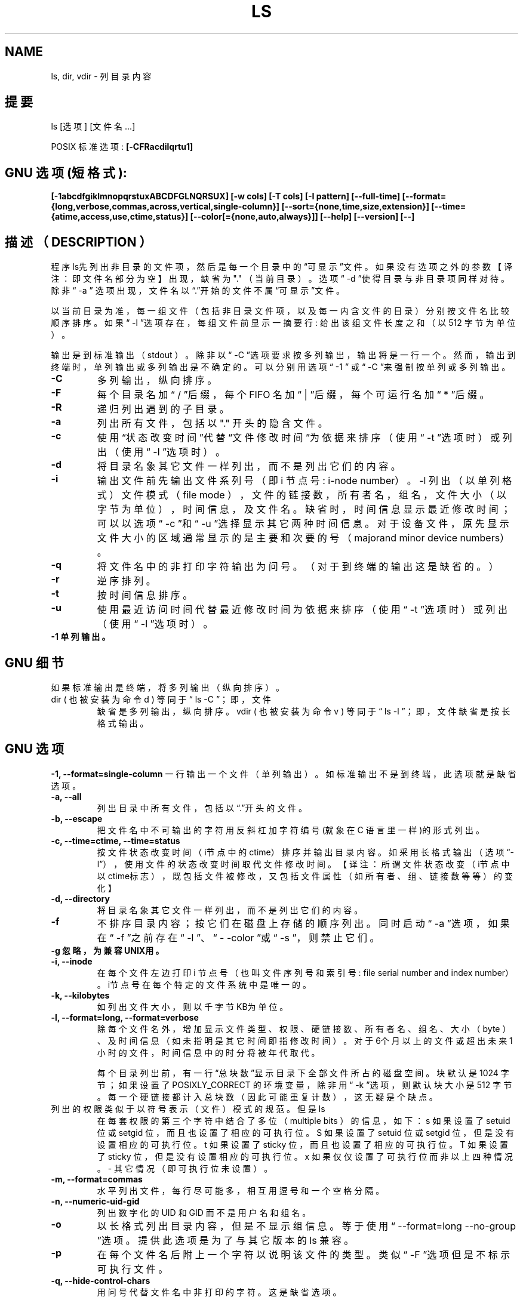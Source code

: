 .\" Copyright Andries Brouwer, Ragnar Hojland Espinosa and A. Wik, 1998.
.\"
.\" This file may be copied under the conditions described
.\" in the LDP GENERAL PUBLIC LICENSE, Version 1, September 1998
.\" that should have been distributed together with this file.
.\"
.TH LS 1 "November 1998" "GNU fileutils 4.0"
.SH NAME
ls, dir, vdir \- 列目录内容

.SH 提要
ls [选项] [文件名...]
.sp
POSIX 标准选项:
.B "[-CFRacdilqrtu1]"
.SH GNU 选项 (短格式):
.B [-1abcdfgiklmnopqrstuxABCDFGLNQRSUX] 
.B [-w cols] [-T cols] [-I pattern] 
.B [--full-time]
.B [--format={long,verbose,commas,across,vertical,single-column}] 
.B [--sort={none,time,size,extension}]
.B [--time={atime,access,use,ctime,status}]
.B [--color[={none,auto,always}]] 
.B [--help] 
.B [--version] 
.B [--]
.SH 描述（ DESCRIPTION ）
程序ls先列出非目录的文件项，然后是每一个目录中的\(lq可显示\(rq文件。如果
没有选项之外的参数【译注：即文件名部分为空】出现，缺省为 "." （当前目录）。
选项\(lq -d \(rq使得目录与非目录项同样对待。除非\(lq -a \(rq 选项出现，文
件名以\(lq.\(rq开始的文件不属\(lq可显示\(rq文件。

以当前目录为准，每一组文件（包括非目录文件项，以及每一内含文件的目录）分
别按文件名比较顺序排序。如果\(lq -l \(rq选项存在，每组文件前显示一摘要行:
给出该组文件长度之和（以 512 字节为单位）。

输出是到标准输出（ stdout ）。除非以\(lq -C \(rq选项要求按多列输出，输出
将是一行一个。然而，输出到终端时，单列输出或多列输出是不确定的。可以分别
用选项\(lq -1 \(rq 或\(lq -C \(rq来强制按单列或多列输出。
.PP POSIX 选项
.TP
.B "\-C"
多列输出，纵向排序。
.TP
.B "\-F"
每个目录名加\(lq / \(rq后缀，每个 FIFO 名加\(lq | \(rq后缀，
每个可运行名加\(lq * \(rq后缀。
.TP
.B "\-R"
递归列出遇到的子目录。
.TP
.B "\-a"
列出所有文件，包括以 "." 开头的隐含文件。
.TP
.B "\-c"
使用\(lq状态改变时间\(rq代替\(lq文件修改时间\(rq为依据来排序
（使用\(lq -t \(rq选项时）或列出（使用\(lq -l \(rq选项时）。
.TP
.B "\-d"
将目录名象其它文件一样列出，而不是列出它们的内容。
.TP
.B "\-i"
输出文件前先输出文件系列号（即 i 节点号: i-node number）。
-l 列出（以单列格式）文件模式（ file mode ），文件的链
接数，所有者名，组名，文件大小（以字节为单位），时间信
息，及文件名。缺省时，时间信息显示最近修改时间；可以以
选项\(lq -c \(rq和\(lq -u \(rq选择显示其它两种时间信息。对于设
备文件，原先显示文件大小的区域通常显示的是主要和次要的
号（majorand minor device numbers）。
.TP
.B "\-q"
将文件名中的非打印字符输出为问号。（对于到终端的输出这是缺省的。）
.TP
.B "\-r"
逆序排列。
.TP
.B "\-t"
按时间信息排序。
.TP
.B "\-u"
使用最近访问时间代替最近修改时间为依据来排序（使用
\(lq -t \(rq选项时）或列出（使用\(lq -l \(rq选项时）。
.TP
.B "\-1" 单列输出。
.SH GNU 细节
如果标准输出是终端，将多列输出（纵向排序）。
.TP
dir ( 也被安装为命令 d ) 等同于\(lq ls -C \(rq；即，文件
缺省是多列输出，纵向排序。vdir ( 也被安装为命令 v )
等同于\(lq ls -l \(rq； 即，文件缺省是按长格式输出。
.SH GNU 选项
.B "-1, --format=single-column"
一行输出一个文件（单列输出）。如标准输出不是到终端，
此选项就是缺省选项。
.TP
.B "-a, --all"
列出目录中所有文件，包括以\(lq.\(rq开头的文件。
.TP
.B "-b, --escape"
把文件名中不可输出的字符用反斜杠加字符编号(就象在 C
语言里一样)的形式列出。
.TP
.B "-c, --time=ctime, --time=status"
按文件状态改变时间（i节点中的ctime）排序并输出目录内
容。如采用长格式输出（选项\(lq-l\(rq），使用文件的状态改
变时间取代文件修改时间。【译注：所谓文件状态改变（i节
点中以ctime标志），既包括文件被修改，又包括文件属性（
如所有者、组、链接数等等）的变化】
.TP
.B "-d, --directory"
将目录名象其它文件一样列出，而不是列出它们的内容。
.TP
.B "-f"
不排序目录内容；按它们在磁盘上存储的顺序列出。同时启
动\(lq -a \(rq选项，如果在\(lq -f \(rq之前存在\(lq -l \(rq、\(lq -
-color \(rq或\(lq -s \(rq，则禁止它们。
.TP
.B "-g" 忽略，为兼容UNIX用。
.TP
.B "-i, --inode"
在每个文件左边打印 i 节点号（也叫文件序列号和索引号: file serial number
and index number）。i节点号在每个特定的文件系统中是唯一的。
.TP
.B "-k, --kilobytes"
如列出文件大小，则以千字节KB为单位。
.TP
.B "-l, --format=long, --format=verbose"
除每个文件名外，增加显示文件类型、权限、硬链接数、所
有者名、组名、大小（ byte ）、及时间信息（如未指明是
其它时间即指修改时间）。对于6个月以上的文件或超出未来
1 小时的文件，时间信息中的时分将被年代取代。

每个目录列出前，有一行\(lq总块数\(rq显示目录下全部文件所
占的磁盘空间。块默认是 1024 字节；如果设置了 POSIXLY_CORRECT
的环境变量，除非用\(lq -k \(rq选项，则默认块大小是 512 字
节。每一个硬链接都计入总块数（因此可能重复计数），这无
疑是个缺点。
.TP
列出的权限类似于以符号表示（文件）模式的规范。但是 ls
在每套权限的第三个字符中结合了多位（ multiple bits ）
的信息，如下：
s 如果设置了 setuid 位或 setgid 位，而且也设置了相应的可执行位。
S 如果设置了 setuid 位或 setgid 位，但是没有设置相应的可执行位。
t 如果设置了 sticky 位，而且也设置了相应的可执行位。
T 如果设置了 sticky 位，但是没有设置相应的可执行位。
x 如果仅仅设置了可执行位而非以上四种情况。
- 其它情况（即可执行位未设置）。
.TP
.B "-m, --format=commas"
水平列出文件，每行尽可能多，相互用逗号和一个空格分隔。
.TP
.B "-n, --numeric-uid-gid"
列出数字化的 UID 和 GID 而不是用户名和组名。
.TP
.B "-o"
以长格式列出目录内容，但是不显示组信息。等于使用\(lq --format=long 
--no-group \(rq选项。提供此选项是为了与其它版本的 ls 兼容。
.TP
.B "-p"
在每个文件名后附上一个字符以说明该文件的类型。类似\(lq -F \(rq选项但是不
标示可执行文件。
.TP
.B "-q, --hide-control-chars"
用问号代替文件名中非打印的字符。这是缺省选项。
.TP
.B "-r, --reverse"
逆序排列目录内容。
.TP
.B "-s, --size"
在每个文件名左侧输出该文件的大小，以 1024 字节的块为单位。如果设置了
POSIXLY_CORRECT 的环境变量，除非用\(lq -k \(rq选项，块大小是 512 字节。
.TP
.B "-t, --sort=time"
按文件最近修改时间（ i 节点中的 mtime ）而不是按文件名字典序排序，新文件
靠前。
.TP
.B "-u, --time=atime, --time=access, --time=use"
类似选项\(lq -t \(rq，但是用文件最近访问时间（ i 节点中的 atime ）取代文件修
改时间。如果使用长格式列出，打印的时间是最近访问时间。
.TP
.B "-w, --width cols"
假定屏幕宽度是 cols （ cols 以实际数字取代）列。如未用此选项，缺省值是这
样获得的：如可能先尝试取自终端驱动，否则尝试取自环境变量 COLUMNS （如果设
置了的话），都不行则取 80 。
.TP
.B "-x, --format=across, --format=horizontal"
多列输出，横向排序。
.TP
.B "-A, --almost-all"
显示除 "." 和 ".." 外的所有文件。
.TP
.B "-B, --ignore-backups"
不输出以\(lq ~ \(rq结尾的备份文件，除非已经在命令行中给出。
.TP
.B "-C, --format=vertical"
多列输出，纵向排序。当标准输出是终端时这是缺省项。使用命令名 dir 和 d 时，
则总是缺省的。
.TP
.B "-D, --dired"
当采用长格式（\(lq -l \(rq选项）输出时，在主要输出后，额外打印一行：
//DIRED// BEG1 END1 BEG2 END2 ...
.TP
BEGn 和 ENDn 是无符号整数，记录每个文件名的起始、结束位置在输出中的位置（
字节偏移量）。这使得 Emacs 易于找到文件名，即使文件名包含空格或换行等非正
常字符也无需特异的搜索。
.TP
如果目录是递归列出的（\(lq -R \(rq选项），每个子目录后列出类似一行：
//SUBDIRED// BEG1 END1 ...
【译注：我测试了 TurboLinux4.0 和 RedHat6.1 ，发现它们都是在
\(lq //DIRED// BEG1... \(rq之后列出\(lq //SUBDIRED// BEG1 ... \(rq，也即只有一个
而不是在每个子目录后都有。而且\(lq //SUBDIRED// BEG1 ... \(rq列出的是各个子目
录名的偏移。】
.TP
.B "-F, --classify, --file-type"
在每个文件名后附上一个字符以说明该文件的类型。\(lq * \(rq表示普通的可执行文件；
\(lq / \(rq表示目录；\(lq @ \(rq表示符号链接；\(lq | \(rq表示FIFOs；\(lq = \(rq表示套接字
(sockets) ；什么也没有则表示普通文件。
.TP
.B "-G, --no-group"
以长格式列目录时不显示组信息。
.TP
.B "-I, --ignorepattern"
除非在命令行中给定，不要列出匹配 shell 文件名匹配式（ pattern ，不是指一般
表达式）的文件。在 shell 中，文件名以 "." 起始的不与在文件名匹配式 (pattern)
开头的通配符匹配。
.TP
.B "-L, --dereference"
列出符号链接指向的文件的信息，而不是符号链接本身。
.TP
.B "-N, --literal"
不要用引号引起文件名。
.TP
.B "-Q, --quote-name"
用双引号引起文件名，非打印字符以 C 语言的方法表示。
.TP
.B "-R, --recursive"
递归列出全部目录的内容。
.TP
.B "-S, --sort=size"
按文件大小而不是字典序排序目录内容，大文件靠前。
.TP
.B "-T, --tabsize cols"
假定每个制表符宽度是 cols 。缺省为 8。为求效率， ls 可能在输出中使用制表符。
若 cols 为 0，则不使用制表符。
.TP
.B "-U, --sort=none"
不排序目录内容；按它们在磁盘上存储的顺序列出。（选项\(lq -U \(rq和\(lq -f \(rq的不
同是前者不启动或禁止相关的选项。）这在列很大的目录时特别有用，因为不加排序
能显著的加快速度。
.TP
.B "-X, --sort=extension"
按文件扩展名（由最后的 "." 之后的字符组成）的字典序排序。没有扩展名的先列
出。
.TP
.B "--color[=when]"
指定是否使用颜色区别文件类别。环境变量 LS_COLORS 指定使用的颜色。如何设置
这个变量见 dircolors(1) 。 when 可以被省略，或是以下几项之一：
.TP
none 不使用颜色，这是缺省项。
auto 仅当标准输出是终端时使用。
always 总是使用颜色。指定 --color 而且省略 when 时就等同于 --color=always 。
.TP
.B "--full-time"
列出完整的时间，而不是使用标准的缩写。格式如同 date(1) 的缺省格式；此格式
是不能改变的，但是你可以用 cut(1) 取出其中的日期字串并将结果送至命令
\(lq date -d \(rq。
.TP
输出的时间包括秒是非常有用的。（ Unix 文件系统储存文件的时间信息精确到秒，
因此这个选项已经给出了系统所知的全部信息。）例如，当你有一个 Makefile 文件
不能恰当的生成文件时，这个选项会提供帮助。
.SH GNU 标准选项
.TP
.B "--help"
打印用法信息到标准输出并顺利退出。
.TP
.B "--version"
打印版本信息到标准输出并顺利退出。
.TP
.B "--"
结束选项表。
.SH 环境
变量 POSIXLY_CORRECT 可以决定一组选择。如果没有设置此变量，每个制表符的字
符数由变量 TABSIZE 决定。变量 COLUMNS （当它由一个十进制整数表示时）决定输
出的列宽度（同\(lq -C \(rq选项一起用时）。文件名不得为适应多列输出而被截断。变
量 LANG, LC_ALL, LC_COLLATE, LC_CTYPE, LC_MESSAGES 及 LC_TIME 仍保持原义。
变量 TZ 给出时区供 ls 输出相应的时间字串。变量 LS_COLORS 用以决定是否使用
颜色。 
.SH 已知错误
在 BSD 系统上，对于从 HP-UX 系统上通过 NFS mount 而来的文件，\(lq -s \(rq选项报
告的大小只有正确值的一半；在 HP-UX 系统上，对于从 BSD 系统上通过 NFS mount 
而来的文件， ls 报告的大小则有正确值的两倍。这是 HP-UX 的一个缺陷造成的，它
也影响 HP-UX 上的 ls 程序。
.SH 适合到
POSIX 1003.2
.SH 参见
dircolors(1)
.SH 注意
本页描述的是 fileutils-3.16 文件包中的 ls ，其它版本的可能略有不同。纠错或添
加（功能）请 mailto: aeb@cwi.nl 和 aw@mail1.bet1.puv.fi 及 
ragnar@lightside.ddns.org 。本程序的错误报告请 mailto:
fileutils-bugs@gnu.ai.mit.edu 。 

.SH "[中文版维护人]"
.B wangdong <wangdong@163.net>
.SH "[中文版最新更新]"
.B 2003.11.22
.SH "《中国linux论坛man手册翻译计划》:"
.BI http://cmpp.linuxforum.net 
